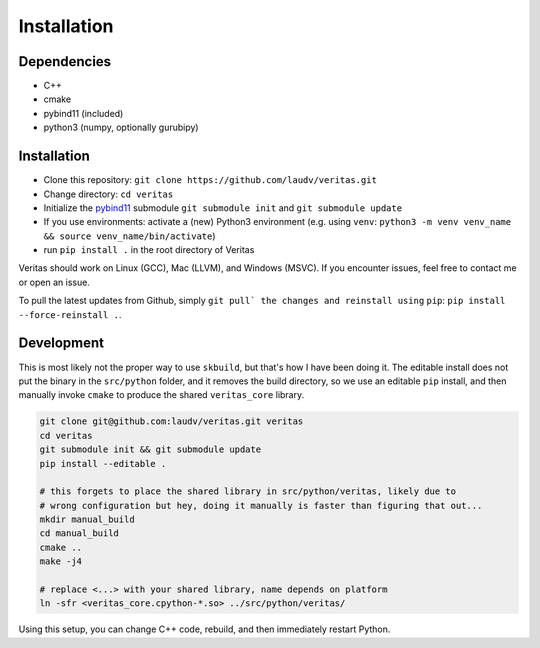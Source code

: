 Installation
============

Dependencies
------------

* C++
* cmake
* pybind11 (included)
* python3 (numpy, optionally gurubipy)


Installation
------------

- Clone this repository: ``git clone https://github.com/laudv/veritas.git``
- Change directory: ``cd veritas``
- Initialize the `pybind11 <https://pybind11.readthedocs.io>`_ submodule ``git submodule init`` and ``git submodule update``
- If you use environments: activate a (new) Python3 environment (e.g. using ``venv``: ``python3 -m venv venv_name && source venv_name/bin/activate``)
- run ``pip install .`` in the root directory of Veritas

Veritas should work on Linux (GCC), Mac (LLVM), and Windows (MSVC). If you encounter issues, feel free to contact me or open an issue.

To pull the latest updates from Github, simply ``git pull` the changes and reinstall using`` ``pip``: ``pip install --force-reinstall .``.


Development
-----------

This is most likely not the proper way to use ``skbuild``, but that's how I have been doing it.
The editable install does not put the binary in the ``src/python`` folder, and it removes the build directory, so we use an editable ``pip`` install, and then manually invoke ``cmake`` to produce the shared ``veritas_core`` library.

.. code-block:: sh

   git clone git@github.com:laudv/veritas.git veritas
   cd veritas
   git submodule init && git submodule update
   pip install --editable .

   # this forgets to place the shared library in src/python/veritas, likely due to
   # wrong configuration but hey, doing it manually is faster than figuring that out...
   mkdir manual_build
   cd manual_build
   cmake ..
   make -j4

   # replace <...> with your shared library, name depends on platform
   ln -sfr <veritas_core.cpython-*.so> ../src/python/veritas/


Using this setup, you can change C++ code, rebuild, and then immediately restart Python.